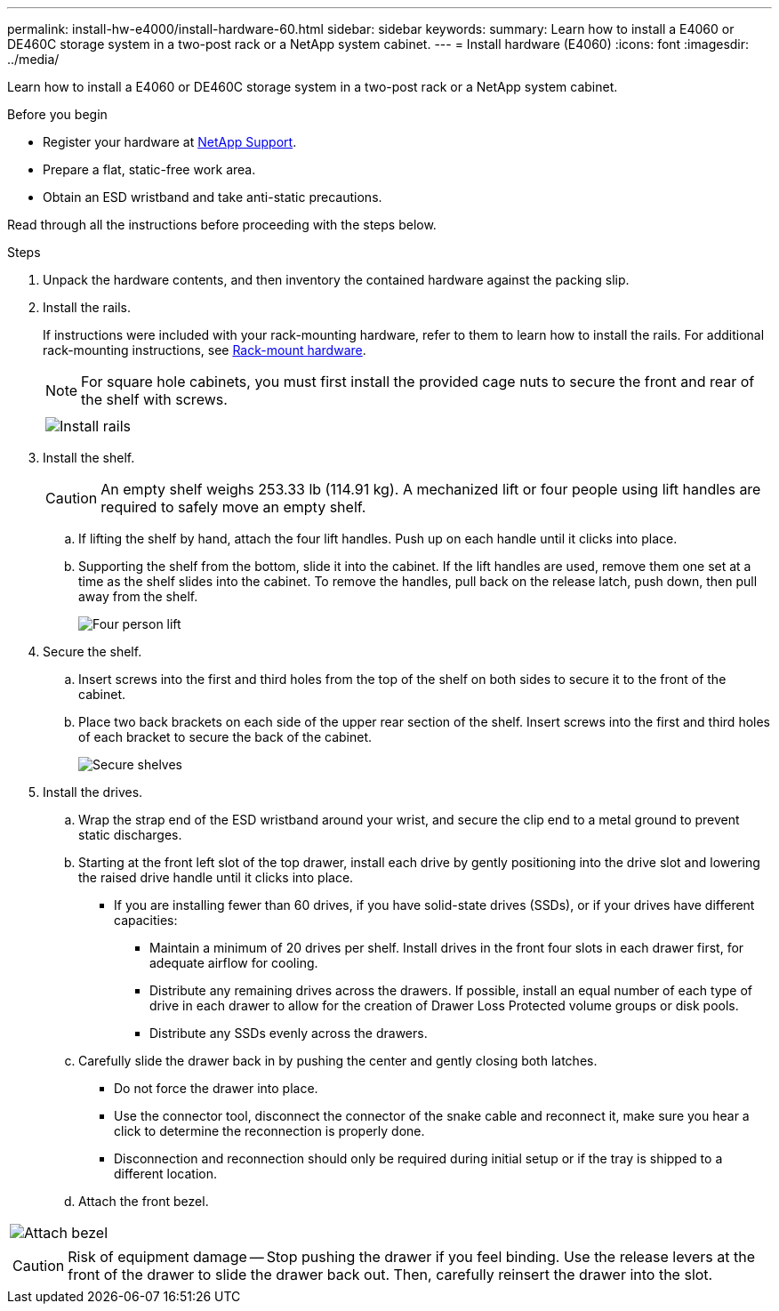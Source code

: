---
permalink: install-hw-e4000/install-hardware-60.html
sidebar: sidebar
keywords: 
summary: Learn how to install a E4060 or DE460C storage system in a two-post rack or a NetApp system cabinet.
---
= Install hardware (E4060)
:icons: font
:imagesdir: ../media/

[.lead]
Learn how to install a E4060 or DE460C storage system in a two-post rack or a NetApp system cabinet.

.Before you begin

* Register your hardware at http://mysupport.netapp.com/[NetApp Support^].
* Prepare a flat, static-free work area.
* Obtain an ESD wristband and take anti-static precautions.

Read through all the instructions before proceeding with the steps below.

.Steps

. Unpack the hardware contents, and then inventory the contained hardware against the packing slip.

. Install the rails.
+
If instructions were included with your rack-mounting hardware, refer to them to learn how to install the rails. For additional rack-mounting instructions, see link:../rackmount-hardware.html[Rack-mount hardware].
+
NOTE: For square hole cabinets, you must first install the provided cage nuts to secure the front and rear of the shelf with screws.
+
|===
a|

a|
image:../media/install_rails_inst-hw-e2800-e5700.png[Install rails]
|===

. Install the shelf.
+
CAUTION: An empty shelf weighs 253.33 lb (114.91 kg). A mechanized lift or four people using lift handles are required to safely move an empty shelf.
+

 .. If lifting the shelf by hand, attach the four lift handles. Push up on each handle until it clicks into place.
+
 .. Supporting the shelf from the bottom, slide it into the cabinet. If the lift handles are used, remove them one set at a time as the shelf slides into the cabinet. To remove the handles, pull back on the release latch, push down, then pull away from the shelf.
+
image:../media/4_person_lift_source.png[Four person lift]

+
. Secure the shelf.
+

.. Insert screws into the first and third holes from the top of the shelf on both sides to secure it to the front of the cabinet.
.. Place two back brackets on each side of the upper rear section of the shelf. Insert screws into the first and third holes of each bracket to secure the back of the cabinet.
+
image:../media/trafford_secure.png[Secure shelves]
+
. Install the drives.
+

 .. Wrap the strap end of the ESD wristband around your wrist, and secure the clip end to a metal ground to prevent static discharges.
 .. Starting at the front left slot of the top drawer, install each drive by gently positioning into the drive slot and lowering the raised drive handle until it clicks into place.

** If you are installing fewer than 60 drives, if you have solid-state drives (SSDs), or if your drives have different capacities:
+
  *** Maintain a minimum of 20 drives per shelf. Install drives in the front four slots in each drawer first, for adequate airflow for cooling.
  *** Distribute any remaining drives across the drawers. If possible, install an equal number of each type of drive in each drawer to allow for the creation of Drawer Loss Protected volume groups or disk pools.
  *** Distribute any SSDs evenly across the drawers.
+

 .. Carefully slide the drawer back in by pushing the center and gently closing both latches.
   *** Do not force the drawer into place.
   *** Use the connector tool, disconnect the connector of the snake cable and reconnect it, make sure you hear a click to determine the reconnection is properly done.
  *** Disconnection and reconnection should only be required during initial setup or if the tray is shipped to a different location.

 .. Attach the front bezel.
|===
a|
image:../media/trafford_overview.png[Attach bezel]
a|
CAUTION: Risk of equipment damage -- Stop pushing the drawer if you feel binding. Use the release levers at the front of the drawer to slide the drawer back out. Then, carefully reinsert the drawer into the slot.
|===
